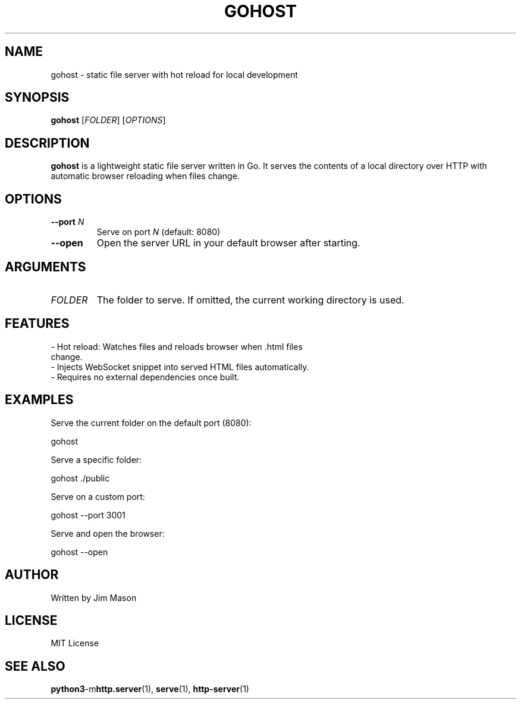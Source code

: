 .TH GOHOST 1 "July 2025" "v1.0.0" "User Commands"

.SH NAME
gohost \- static file server with hot reload for local development

.SH SYNOPSIS
.B gohost
[\fIFOLDER\fR] [\fIOPTIONS\fR]

.SH DESCRIPTION
\fBgohost\fR is a lightweight static file server written in Go. It serves the contents of a local directory over HTTP with automatic browser reloading when files change.

.SH OPTIONS
.TP
.B \-\-port \fIN\fR
Serve on port \fIN\fR (default: 8080)

.TP
.B \-\-open
Open the server URL in your default browser after starting.

.SH ARGUMENTS
.TP
\fIFOLDER\fR
The folder to serve. If omitted, the current working directory is used.

.SH FEATURES
.TP
\- Hot reload: Watches files and reloads browser when .html files change.
.TP
\- Injects WebSocket snippet into served HTML files automatically.
.TP
\- Requires no external dependencies once built.

.SH EXAMPLES
Serve the current folder on the default port (8080):

  gohost

Serve a specific folder:

  gohost ./public

Serve on a custom port:

  gohost --port 3001

Serve and open the browser:

  gohost --open

.SH AUTHOR
Written by Jim Mason

.SH LICENSE
MIT License

.SH SEE ALSO
.BR python3 -m http.server (1),
.BR serve (1),
.BR http-server (1)

